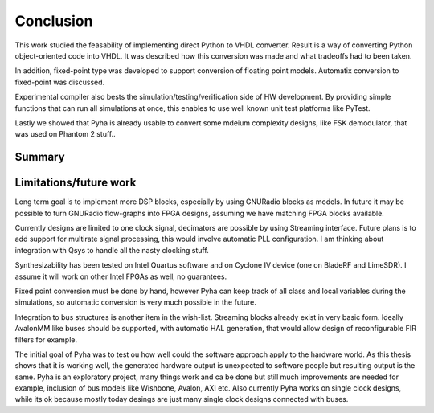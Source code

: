 Conclusion
==========

This work studied the feasability of implementing direct Python to VHDL converter.
Result is a way of converting Python object-oriented code into VHDL. It was described how this
conversion was made and what tradeoffs had to been taken.

In addition, fixed-point type was developed to support conversion of floating point models.
Automatix conversion to fixed-point was discussed.

Experimental compiler also bests the simulation/testing/verification side of HW development.
By providing simple functions that can run all simulations at once, this enables to use well known
unit test platforms like PyTest.

Lastly we showed that Pyha is already usable to convert some mdeium complexity designs, like
FSK demodulator, that was used on Phantom 2 stuff..


.. todo:: Moving VHDL programmers to this tool? problems?

Summary
-------

Limitations/future work
-----------------------

Long term goal is to implement more DSP blocks, especially by using GNURadio blocks as models.
In future it may be possible to turn GNURadio flow-graphs into FPGA designs, assuming we have matching FPGA blocks available.

Currently designs are limited to one clock signal, decimators are possible by using Streaming interface.
Future plans is to add support for multirate signal processing, this would involve automatic PLL configuration.
I am thinking about integration with Qsys to handle all the nasty clocking stuff.

Synthesizability has been tested on Intel Quartus software and on Cyclone IV device (one on BladeRF and LimeSDR).
I assume it will work on other Intel FPGAs as well, no guarantees.

Fixed point conversion must be done by hand, however Pyha can keep track of all class and local variables during
the simulations, so automatic conversion is very much possible in the future.

Integration to bus structures is another item in the wish-list. Streaming blocks already exist in very basic form.
Ideally AvalonMM like buses should be supported, with automatic HAL generation, that would allow design of reconfigurable FIR filters for example.

The initial goal of Pyha was to test ou how well could the software approach apply to the hardware world. As this
thesis shows that it is working well, the generated hardware output is unexpected to software people but resulting
output is the same. Pyha is an exploratory project, many things work and ca be done but still much improvements are needed
for example, inclusion of bus models like Wishbone, Avalon, AXI etc. Also currently Pyha works on single clock designs,
while its ok because mostly today desings are just many single clock designs connected with buses.



